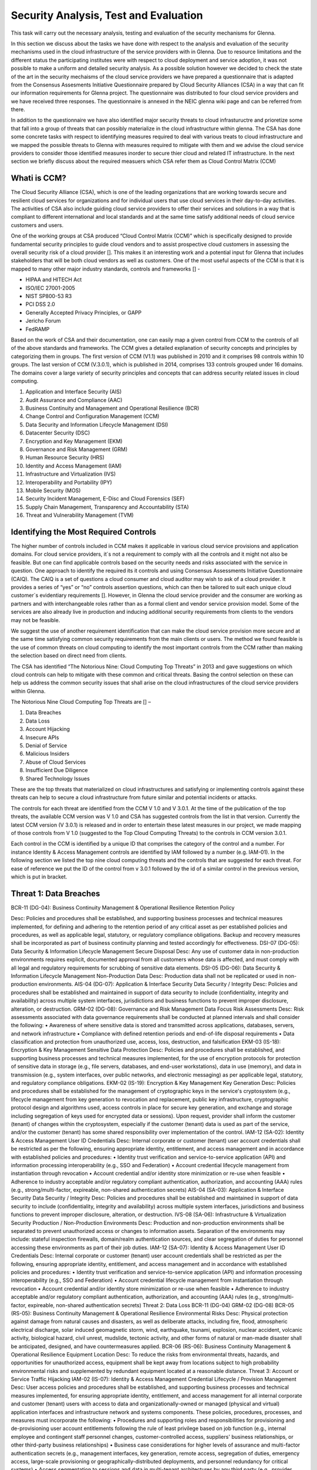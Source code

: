 Security Analysis, Test and Evaluation
======================================

This task will carry out the necessary analysis, testing and evaluation of the security mechanisms for Glenna.

In this section we discuss about the tasks we have done with respect to the analysis and evaluation of the security mechanisms used in the cloud infrastructure of the service providers with in Glenna. Due to resource limitations and the different status the participating institutes were with respect to cloud deployment and service adoption, it was not possible to make a uniform and detailed security analysis. As a possible solution however we decided to check the state of the art in the security mechaisms of the cloud service providers we have prepared a questionnaire that is adapted from the Consensus Assesments Initiative Questionnaire prepared by Cloud Security Alliances (CSA) in a way that can fit our information requirements for Glenna project. The questionnaire was distributed to four cloud service providers and we have received three responses. The questionnaire is annexed in the NEIC glenna wiki page and can be referred from there. 

In addition to the questionnaire we have also identified major security threats to cloud infrastuructre and prioretize some that fall into a group of threats that can possibly materialize in the cloud infrastructure within glenna. The CSA has done some concrete tasks with respect to identifying measures required to deal with various treats to cloud infrastructure and we mapped the possible threats to Glenna with measures required to mitigate with them and we advise the cloud service providers to consider those identified measures inorder to secure thier cloud and related IT infrastructure. In the next section we briefly discuss about the required measuers which CSA refer them as Cloud Control Matrix (CCM)

Whati is CCM?
*************

The Cloud Security Alliance (CSA), which is one of the leading organizations that are working towards secure and resilient cloud services for organizations and for individual users that use cloud services in their day-to-day activities. The activities of CSA also include guiding cloud service providers to offer their services and solutions in a way that is compliant to different international and local standards and at the same time satisfy additional needs of cloud service customers and users. 

One of the working groups at CSA produced “Cloud Control Matrix (CCM)” which is specifically designed to provide fundamental security principles to guide cloud vendors and to assist prospective cloud customers in assessing the overall security risk of a cloud provider []. This makes it an interesting work and a potential input for Glenna that includes stakeholders that will be both cloud vendors as well as customers. One of the most useful aspects of the CCM is that it is mapped to many other major industry standards, controls and frameworks [] - 

* HIPAA and HITECH Act
* ISO/IEC 27001-2005
* NIST SP800-53 R3
* PCI DSS 2.0
* Generally Accepted Privacy Principles, or GAPP
* Jericho Forum
* FedRAMP

Based on the work of CSA and their documentation, one can easily map a given control from CCM to the controls of all of the above standards and frameworks. The CCM gives a detailed explanation of security concepts and principles by categorizing them in groups. The first version of CCM (V1.1) was published in 2010 and it comprises 98 controls within 10 groups. The last version of CCM (V.3.0.1), which is published in 2014, comprises 133 controls grouped under 16 domains. The domains cover a large variety of security principles and concepts that can address security related issues in cloud computing. 

1. Application and Interface Security (AIS)
2. Audit Assurance and Compliance (AAC)
3. Business Continuity and Management and Operational Resilience (BCR)
4. Change Control and Configuration Management (CCM)
5. Data Security and Information Lifecycle Management (DSI)
6. Datacenter Security (DSC)
7. Encryption and Key Management (EKM)
8. Governance and Risk Management (GRM)
9. Human Resource Security (HRS)
10. Identity and Access Management (IAM)
11. Infrastructure and Virtualization (IVS)
12. Interoperability and Portability (IPY)
13. Mobile Security (MOS)
14. Security Incident Management, E-Disc and Cloud Forensics (SEF)
15. Supply Chain Management, Transparency and Accountability (STA)
16. Threat and Vulnerability Management (TVM) 

Identifying the Most Required Controls
**************************************

The higher number of controls included in CCM makes it applicable in various cloud service provisions and application domains. For cloud service providers, it´s not a requirement to comply with all the controls and it might not also be feasible. But one can find applicable controls based on the security needs and risks associated with the service in question. One approach to identify the required its it controls and using Consensus Assessments Initiative Questionnaire (CAIQ). The CAIQ is a set of questions a cloud consumer and cloud auditor may wish to ask of a cloud provider. It provides a series of “yes” or “no” controls assertion questions, which can then be tailored to suit each unique cloud customer´s evidentiary requirements []. However, in Glenna the cloud service provider and the consumer are working as partners and with interchangeable roles rather than as a formal client and vendor service provision model. Some of the services are also already live in production and inducing additional security requirements from clients to the vendors may not be feasible. 

We suggest the use of another requirement identification that can make the cloud service provision more secure and at the same time satisfying common security requirements from the main clients or users. The method we found feasible is the use of common threats on cloud computing to identify the most important controls from the CCM rather than making the selection based on direct need from clients.

The CSA has identified “The Notorious Nine: Cloud Computing Top Threats” in 2013 and gave suggestions on which cloud controls can help to mitigate with these common and critical threats. Basing the control selection on these can help us address the common security issues that shall arise on the cloud infrastructures of the cloud service providers within Glenna.

The Notorious Nine Cloud Computing Top Threats are [] –

1. Data Breaches
2. Data Loss
3. Account Hijacking
4. Insecure APIs 
5. Denial of Service
6. Malicious Insiders
7. Abuse of Cloud Services
8. Insufficient Due Diligence
9. Shared Technology Issues

These are the top threats that materialized on cloud infrastructures and satisfying or implementing controls against these threats can help to secure a cloud infrastructure from future similar and potential incidents or attacks. 

The controls for each threat are identified from the CCM V 1.0 and V 3.0.1. At the time of the publication of the top threats, the available CCM version was V 1.0 and CSA has suggested controls from the list in that version. Currently the latest CCM version (V 3.0.1) is released and in order to entertain these latest measures in our project, we made mapping of those controls from V 1.0 (suggested to the Top Cloud Computing Threats) to the controls in CCM version 3.0.1. 

Each control in the CCM is identified by a unique ID that comprises the category of the control and a number. For instance Identity & Access Management controls are identified by IAM followed by a number (e.g. IAM-01). In the following section we listed the top nine cloud computing threats and the controls that are suggested for each threat. For ease of reference we put the ID of the control from v 3.0.1 followed by the id of a similar control in the previous version, which is put in bracket.  

Threat 1: Data Breaches
***********************
BCR-11 (DG-04): Business Continuity Management & Operational Resilience Retention Policy

Desc: Policies and procedures shall be established, and supporting business processes and technical measures implemented, for defining and adhering to the retention period of any critical asset as per established policies and procedures, as well as applicable legal, statutory, or regulatory compliance obligations. Backup and recovery measures shall be incorporated as part of business continuity planning and tested accordingly for effectiveness.
DSI-07 (DG-05): Data Security & Information Lifecycle Management Secure Disposal
Desc: Any use of customer data in non-production environments requires explicit, documented approval from all customers whose data is affected, and must comply with all legal and regulatory requirements for scrubbing of sensitive data elements.
DSI-05 (DG-06): Data Security & Information Lifecycle Management Non-Production Data
Desc: Production data shall not be replicated or used in non-production environments.
AIS-04 (DG-07): Application & Interface Security Data Security / Integrity
Desc: Policies and procedures shall be established and maintained in support of data security to include (confidentiality, integrity and availability) across multiple system interfaces, jurisdictions and business functions to prevent improper disclosure, alteration, or destruction.
GRM-02 (DG-08): Governance and Risk Management Data Focus Risk Assessments
Desc: Risk assessments associated with data governance requirements shall be conducted at planned intervals and shall consider the following:
• Awareness of where sensitive data is stored and transmitted across applications, databases, servers, and network infrastructure
• Compliance with defined retention periods and end-of-life disposal requirements
• Data classification and protection from unauthorized use, access, loss, destruction, and falsification
EKM-03 (IS-18): Encryption & Key Management Sensitive Data Protection
Desc: Policies and procedures shall be established, and supporting business processes and technical measures implemented, for the use of encryption protocols for protection of sensitive data in storage (e.g., file servers, databases, and end-user workstations), data in use (memory), and data in transmission (e.g., system interfaces, over public networks, and electronic messaging) as per applicable legal, statutory, and regulatory compliance obligations.
EKM-02 (IS-19): Encryption & Key Management Key Generation
Desc: Policies and procedures shall be established for the management of cryptographic keys in the service's cryptosystem (e.g., lifecycle management from key generation to revocation and replacement, public key infrastructure, cryptographic protocol design and algorithms used, access controls in place for secure key generation, and exchange and storage including segregation of keys used for encrypted data or sessions). Upon request, provider shall inform the customer (tenant) of changes within the cryptosystem, especially if the customer (tenant) data is used as part of the service, and/or the customer (tenant) has some shared responsibility over implementation of the control.
IAM-12 (SA-02): Identity & Access Management User ID Credentials
Desc: Internal corporate or customer (tenant) user account credentials shall be restricted as per the following, ensuring appropriate identity, entitlement, and access management and in accordance with established policies and procedures:
• Identity trust verification and service-to-service application (API) and information processing interoperability (e.g., SSO and Federation)
• Account credential lifecycle management from instantiation through revocation
• Account credential and/or identity store minimization or re-use when feasible
• Adherence to industry acceptable and/or regulatory compliant authentication, authorization, and accounting (AAA) rules (e.g., strong/multi-factor, expireable, non-shared authentication secrets)
AIS-04 (SA-03): Application & Interface Security Data Security / Integrity
Desc: Policies and procedures shall be established and maintained in support of data security to include (confidentiality, integrity and availability) across multiple system interfaces, jurisdictions and business functions to prevent improper disclosure, alteration, or destruction.
IVS-08 (SA-06): Infrastructure & Virtualization Security Production / Non-Production Environments
Desc: Production and non-production environments shall be separated to prevent unauthorized access or changes to information assets. Separation of the environments may include: stateful inspection firewalls, domain/realm authentication sources, and clear segregation of duties for personnel accessing these environments as part of their job duties.
IAM-12 (SA-07): Identity & Access Management User ID Credentials
Desc: Internal corporate or customer (tenant) user account credentials shall be restricted as per the following, ensuring appropriate identity, entitlement, and access management and in accordance with established policies and procedures:
• Identity trust verification and service-to-service application (API) and information processing interoperability (e.g., SSO and Federation)
• Account credential lifecycle management from instantiation through revocation
• Account credential and/or identity store minimization or re-use when feasible
• Adherence to industry acceptable and/or regulatory compliant authentication, authorization, and accounting (AAA) rules (e.g., strong/multi-factor, expireable, non-shared authentication secrets)
Threat 2: Data Loss
BCR-11 (DG-04)
GRM-02 (DG-08)
BCR-05 (RS-05): Business Continuity Management & Operational Resilience Environmental Risks
Desc: Physical protection against damage from natural causes and disasters, as well as deliberate attacks, including fire, flood, atmospheric electrical discharge, solar induced geomagnetic storm, wind, earthquake, tsunami, explosion, nuclear accident, volcanic activity, biological hazard, civil unrest, mudslide, tectonic activity, and other forms of natural or man-made disaster shall be anticipated, designed, and have countermeasures applied.
BCR-06 (RS-06): Business Continuity Management & Operational Resilience Equipment Location
Desc: To reduce the risks from environmental threats, hazards, and opportunities for unauthorized access, equipment shall be kept away from locations subject to high probability environmental risks and supplemented by redundant equipment located at a reasonable distance.
Threat 3: Account or Service Traffic Hijacking	
IAM-02 (IS-07): Identity & Access Management Credential Lifecycle / Provision Management
Desc: User access policies and procedures shall be established, and supporting business processes and technical measures implemented, for ensuring appropriate identity, entitlement, and access management for all internal corporate and customer (tenant) users with access to data and organizationally-owned or managed (physical and virtual) application interfaces and infrastructure network and systems components. These policies, procedures, processes, and measures must incorporate the following:
• Procedures and supporting roles and responsibilities for provisioning and de-provisioning user account entitlements following the rule of least privilege based on job function (e.g., internal employee and contingent staff personnel changes, customer-controlled access, suppliers' business relationships, or other third-party business relationships)
• Business case considerations for higher levels of assurance and multi-factor authentication secrets (e.g., management interfaces, key generation, remote access, segregation of duties, emergency access, large-scale provisioning or geographically-distributed deployments, and personnel redundancy for critical systems)
• Access segmentation to sessions and data in multi-tenant architectures by any third party (e.g., provider and/or other customer (tenant))
• Identity trust verification and service-to-service application (API) and information processing interoperability (e.g., SSO and federation)
• Account credential lifecycle management from instantiation through revocation
• Account credential and/or identity store minimization or re-use when feasible
• Authentication, authorization, and accounting (AAA) rules for access to data and sessions (e.g., encryption and strong/multi-factor, expireable, non-shared authentication secrets)
• Permissions and supporting capabilities for customer (tenant) controls over authentication, authorization, and accounting (AAA) rules for access to data and sessions
• Adherence to applicable legal, statutory, or regulatory compliance requirements
IAM-08 and IAM-09 (IS-08): Identity & Access Management Trusted Sources (IAM-08) and Identity & Access Management User Access Authorization (IAM-09)
IAM-08
Desc: Policies and procedures are established for permissible storage and access of identities used for authentication to ensure identities are only accessible based on rules of least privilege and replication limitation only to users explicitly defined as business necessary.
IAM-009
Desc: Provisioning user access (e.g., employees, contractors, customers (tenants), business partners and/or supplier relationships) to data and organizationally-owned or managed (physical and virtual) applications, infrastructure systems, and network components shall be authorized by the organization's management prior to access being granted and appropriately restricted as per established policies and procedures. Upon request, provider shall inform customer (tenant) of this user access, especially if customer (tenant) data is used as part the service and/or customer (tenant) has some shared responsibility over implementation of control.
IAM-11 (IS-09): Identity & Access Management User Access Revocation
Desc: Timely de-provisioning (revocation or modification) of user access to data and organizationally-owned or managed (physical and virtual) applications, infrastructure systems, and network components, shall be implemented as per established policies and procedures and based on user's change in status (e.g., termination of employment or other business relationship, job change or transfer). Upon request, provider shall inform customer (tenant) of these changes, especially if customer (tenant) data is used as part the service and/or customer (tenant) has some shared responsibility over implementation of control.
IAM-10 (IS-10): Identity & Access Management User Access Reviews
Desc: User access shall be authorized and revalidated for entitlement appropriateness, at planned intervals, by the organization's business leadership or other accountable business role or function supported by evidence to demonstrate the organization is adhering to the rule of least privilege based on job function. For identified access violations, remediation must follow established user access policies and procedures.
SEF-02 (IS-22): Security Incident Management, E-Discovery & Cloud Forensics
Incident Management
Desc: Policies and procedures shall be established, and supporting business processes and technical measures implemented, to triage security-related events and ensure timely and thorough incident management, as per established IT service management policies and procedures.
IAM-12 (SA-02): Identity & Access Management User ID Credentials
IAM-12 (SA-07)
IVS-01 (SA-14): Infrastructure & Virtualization Security Audit Logging / Intrusion Detection
Desc: Higher levels of assurance are required for protection, retention, and lifecycle management of audit logs, adhering to applicable legal, statutory or regulatory compliance obligations and providing unique user access accountability to detect potentially suspicious network behaviors and/or file integrity anomalies, and to support forensic investigative capabilities in the event of a security breach.
Threat 4: Insecure Interfaces and APIs
IAM-08 and IAM-09 (IS-08)
AIS-04 (SA-03)
AIS-01 (SA-04): Application & Interface Security Application Security
Desc: Applications and programming interfaces (APIs) shall be designed, developed, deployed, and tested in accordance with leading industry standards (e.g., OWASP for web applications) and adhere to applicable legal, statutory, or regulatory compliance obligations.
Threat 5: Denial of Service
GRM-01 (IS-04): Governance and Risk Management Baseline Requirement
Desc: Baseline security requirements shall be established for developed or acquired, organizationally-owned or managed, physical or virtual, applications and infrastructure system and network components that comply with applicable legal, statutory and regulatory compliance obligations. Deviations from standard baseline configurations must be authorized following change management policies and procedures prior to deployment, provisioning, or use. Compliance with security baseline requirements must be reassessed at least annually unless an alternate frequency has been established and authorized based on business need.
IVS-04 (OP-03): Infrastructure & Virtualization Security Information System Documentation
Desc: The availability, quality, and adequate capacity and resources shall be planned, prepared, and measured to deliver the required system performance in accordance with legal, statutory, and regulatory compliance obligations. Projections of future capacity requirements shall be made to mitigate the risk of system overload.
BCR-08 (RS-07): Business Continuity Management & Operational Resilience Equipment Power Failures
Desc: Protection measures shall be put into place to react to natural and man-made threats based upon a geographically-specific Business Impact Assessment
AIS-01 (SA-04)
Threat 6: Malicious Insiders
STA-09 (CO-03): Supply Chain Management, Transparency and Accountability
Third Party Audits
Desc: Third-party service providers shall demonstrate compliance with information security and confidentiality, access control, service definitions, and delivery level agreements included in third-party contracts. Third-party reports, records, and services shall undergo audit and review at least annually to govern and maintain compliance with the service delivery agreements.
DSI-06 (DG-01): Data Security & Information Lifecycle Management Ownership / Stewardship
Desc: All data shall be designated with stewardship, with assigned responsibilities defined, documented, and communicated.
DSI-01 (DG-03): Data Security & Information Lifecycle Management  Classification
Desc: Data and objects containing data shall be assigned a classification by the data owner based on data type, value, sensitivity, and criticality to the organization.
DSI-04 (DG-07): Data Security & Information Lifecycle Management Handling / Labeling / Security Policy
Desc: Policies and procedures shall be established for the labeling, handling, and security of data and objects which contain data. Mechanisms for label inheritance shall be implemented for objects that act as aggregate containers for data.
DCS-09 (FS-02): Datacenter Security User Access
Desc: Physical access to information assets and functions by users and support personnel shall be restricted.
DCS-08 (FS-05): Datacenter Security Unauthorized Persons Entry
Desc: Ingress and egress points such as service areas and other points where unauthorized personnel may enter the premises shall be monitored, controlled and, if possible, isolated from data storage and processing facilities to prevent unauthorized data corruption, compromise, and loss.
DCS-04 (FS-06): Datacenter Security Off-Site Authorization
Desc: Authorization must be obtained prior to relocation or transfer of hardware, software, or data to an offsite premises.
HRS-02 (HR-01): Human Resources Background Screening
Desc: Pursuant to local laws, regulations, ethics, and contractual constraints, all employment candidates, contractors, and third parties shall be subject to background verification proportional to the data classification to be accessed, the business requirements, and acceptable risk.
GRM-07 (IS-06): Governance and Risk Management Policy Enforcement
Desc: A formal disciplinary or sanction policy shall be established for employees who have violated security policies and procedures. Employees shall be made aware of what action might be taken in the event of a violation, and disciplinary measures must be stated in the policies and procedures.
IAM-08 and IAM-09 (IS-08)
IAM-10 (IS-10)
HRS-07 (IS-13): Human Resources Roles / Responsibilities
Desc: Roles and responsibilities of contractors, employees, and third-party users shall be documented as they relate to information assets and security.
IAM-05 (IS-15): Identity & Access Management Segregation of Duties
Desc: User access policies and procedures shall be established, and supporting business processes and technical measures implemented, for restricting user access as per defined segregation of duties to address business risks associated with a user-role conflict of interest.
EKM-03 (IS-18)
EKM-02 (IS-19)
IAM-01 (IS-29): Identity & Access Management Audit Tools Access
Desc: Access to, and use of, audit tools that interact with the organization's information systems shall be appropriately segmented and restricted to prevent compromise and misuse of log data.
GRM-10 (RI-02): Governance and Risk Management Risk Assessments
Desc: Aligned with the enterprise-wide framework, formal risk assessments shall be performed at least annually or at planned intervals, (and in conjunction with any changes to information systems) to determine the likelihood and impact of all identified risks using qualitative and quantitative methods. The likelihood and impact associated with inherent and residual risk shall be determined independently, considering all risk categories (e.g., audit results, threat and vulnerability analysis, and regulatory compliance).
IVS-09 (SA-09): Infrastructure & Virtualization Security Segmentation
Desc: Multi-tenant organizationally-owned or managed (physical and virtual) applications, and infrastructure system and network components, shall be designed, developed, deployed and configured such that provider and customer (tenant) user access is appropriately segmented from other tenant users, based on the following considerations:
Established policies and procedures
Isolation of business critical assets and/or sensitive user data, and sessions that mandate stronger internal controls and high levels of assurance
Compliance with legal, statutory and regulatory compliance obligations
Threat 7: Abuse of Cloud Services
SEF-04 (IS-24): Security Incident Management, E-Discovery & Cloud Forensics
Incident Response Legal Preparation
Desc: Proper forensic procedures, including chain of custody, are required for the presentation of evidence to support potential legal action subject to the relevant jurisdiction after an information security incident. Upon notification, customers and/or other external business partners impacted by a security breach shall be given the opportunity to participate as is legally permissible in the forensic investigation.
HRS-08 (IS-26): Human Resources Technology Acceptable Use
Desc: Policies and procedures shall be established, and supporting business processes and technical measures implemented, for defining allowances and conditions for permitting usage of organizationally-owned or managed user end-point devices (e.g., issued workstations, laptops, and mobile devices) and IT infrastructure network and systems components. Additionally, defining allowances and conditions to permit usage of personal mobile devices and associated applications with access to corporate resources (i.e., BYOD) shall be considered and incorporated as appropriate.
Threat 8: Insufficient Due Diligence
GRM-02 (DG-08)
GRM-01 (IS-04)
IAM-08 (IS-12): Identity & Access Management Trusted Sources
Desc: Policies and procedures are established for permissible storage and access of identities used for authentication to ensure identities are only accessible based on rules of least privilege and replication limitation only to users explicitly defined as business necessary.
IVS-04 (OP-03)
GRM-11 (RI-01): Governance and Risk Management Risk Management Framework
Desc: Risks shall be mitigated to an acceptable level. Acceptance levels based on risk criteria shall be established and documented in accordance with reasonable resolution time frames and stakeholder approval.
GRM-10 (RI-02): Governance and Risk Management Risk Assessments
Desc: Aligned with the enterprise-wide framework, formal risk assessments shall be performed at least annually or at planned intervals, (and in conjunction with any changes to information systems) to determine the likelihood and impact of all identified risks using qualitative and quantitative methods. The likelihood and impact associated with inherent and residual risk shall be determined independently, considering all risk categories (e.g., audit results, threat and vulnerability analysis, and regulatory compliance).
BCR-01(RS-01) : Business Continuity Management & Operational Resilience, Business Continuity Planning
Desc: A consistent unified framework for business continuity planning and plan development shall be established, documented and adopted to ensure all business continuity plans are consistent in addressing priorities for testing, maintenance, and information security requirements. Requirements for business continuity plans include the following:
• Defined purpose and scope, aligned with relevant dependencies
• Accessible to and understood by those who will use them
• Owned by a named person(s) who is responsible for their review, update, and approval
• Defined lines of communication, roles, and responsibilities
• Detailed recovery procedures, manual work-around, and reference information
• Method for plan invocation
BCR-09 (RS-02): Business Continuity Management & Operational Resilience
Impact Analysis
Desc: There shall be a defined and documented method for determining the impact of any disruption to the organization (cloud provider, cloud consumer) that must incorporate the following:
• Identify critical products and services
• Identify all dependencies, including processes, applications, business partners, and third party service providers
• Understand threats to critical products and services
• Determine impacts resulting from planned or unplanned disruptions and how these vary over time
• Establish the maximum tolerable period for disruption
• Establish priorities for recovery
• Establish recovery time objectives for resumption of critical products and services within their maximum tolerable period of disruption
• Estimate the resources required for resumption
BCR-01 (RS-03): Business Continuity Management & Operational Resilience Business Continuity Planning
Desc: A consistent unified framework for business continuity planning and plan development shall be established, documented and adopted to ensure all business continuity plans are consistent in addressing priorities for testing, maintenance, and information security requirements. Requirements for business continuity plans include the following:
• Defined purpose and scope, aligned with relevant dependencies
• Accessible to and understood by those who will use them
• Owned by a named person(s) who is responsible for their review, update, and approval
• Defined lines of communication, roles, and responsibilities
• Detailed recovery procedures, manual work-around, and reference information
• Method for plan invocation
AIS-04 (SA-03)
AIS-01 (SA-04)
IVS-06 (SA-08): Infrastructure & Virtualization Security Network Security
Desc: Network environments and virtual instances shall be designed and configured to restrict and monitor traffic between trusted and untrusted connections. These configurations shall be reviewed at least annually, and supported by a documented justification for use for all allowed services, protocols, and ports, and by compensating controls.
IVS-09 (SA-09)
Threat 9: Shared Technology Vulnerabilities
DSI-01 (DG-03)
GRM-01 (IS-04)
IAM-02 (IS-07)
IAM-05 (IS-15)
EKM-03 (IS-18)
TVM-02 (IS-20): Threat and Vulnerability Management Vulnerability / Patch Management
Desc: Policies and procedures shall be established, and supporting processes and technical measures implemented, for timely detection of vulnerabilities within organizationally-owned or managed applications, infrastructure network and system components (e.g. network vulnerability assessment, penetration testing) to ensure the efficiency of implemented security controls. A risk-based model for prioritizing remediation of identified vulnerabilities shall be used. Changes shall be managed through a change management process for all vendor-supplied patches, configuration changes, or changes to the organization's internally developed software. Upon request, the provider informs customer (tenant) of policies and procedures and identfied weaknesses especially if customer (tenant) data is used as part the service and/or customer (tenant) has some shared responsibility over implementation of control.
IAM-12 (SA-02)
IVS-09 (SA-09)
IVS-09 (SA-11): Infrastructure & Virtualization Security Segmentation ***
Desc: Multi-tenant organizationally-owned or managed (physical and virtual) applications, and infrastructure system and network components, shall be designed, developed, deployed and configured such that provider and customer (tenant) user access is appropriately segmented from other tenant users, based on the following considerations:
• Established policies and procedures
• Isolation of business critical assets and/or sensitive user data, and sessions that mandate stronger internal controls and high levels of assurance
• Compliance with legal, statutory and regulatory compliance obligations
IVS-01 (SA-14)

